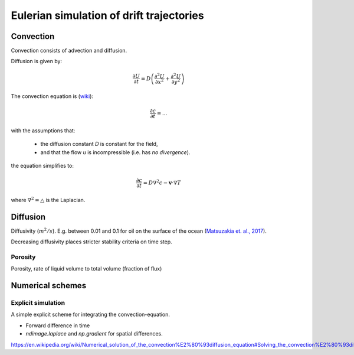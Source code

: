 Eulerian simulation of drift trajectories
===========================================

Convection
-----------

Convection consists of advection and diffusion.

Diffusion is given by:

.. math::

  \frac{\partial U}{\partial t} = D \left( \frac{\partial^2 U}{\partial x^2} + \frac{\partial^2 U}{\partial y^2} \right)


The convection equation is (`wiki
<https://en.wikipedia.org/wiki/Convection%E2%80%93diffusion_equation>`_):

.. math::

  \frac{\partial c}{\partial t} = ...

with the assumptions that:

  * the diffusion constant `D` is constant for the field,
  * and that the flow `u` is incompressible (i.e. has *no divergence*).

the equation simplifies to:

.. math::

  \frac{\partial c}{\partial t} = D \nabla^2 c - \mathbf{v} \cdot \nabla T

where :math:`\nabla^2 = \triangle` is the Laplacian.


Diffusion
---------
Diffusivity (:math:`m^2/s`). E.g. between 0.01 and 0.1 for oil on the
surface of the ocean (`Matsuzakia et. al., 2017
<https://www.sciencedirect.com/science/article/pii/S0025326X16308426>`_).

Decreasing diffusivity places stricter stability criteria on time step.

Porosity
________

Porosity, rate of liquid volume to total volume (fraction of flux)

Numerical schemes
-----------------

Explicit simulation
___________________

A simple explicit scheme for integrating the convection-equation.

* Forward difference in time
* `ndimage.laplace` and `np.gradient` for spatial differences.

https://en.wikipedia.org/wiki/Numerical_solution_of_the_convection%E2%80%93diffusion_equation#Solving_the_convection%E2%80%93diffusion_equation_using_the_finite_difference_method

